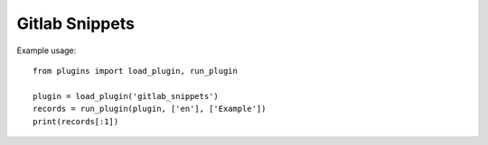 Gitlab Snippets
===============

Example usage::

    from plugins import load_plugin, run_plugin

    plugin = load_plugin('gitlab_snippets')
    records = run_plugin(plugin, ['en'], ['Example'])
    print(records[:1])
